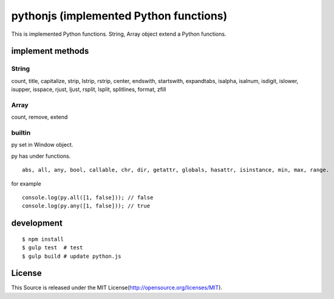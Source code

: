 pythonjs (implemented Python functions)
==============================================

This is implemented Python functions.
String, Array object extend a Python functions.

implement methods
-----------------

String
~~~~~~

count, title, capitalize, strip, lstrip, rstrip, center, endswith, startswith, expandtabs, isalpha, isalnum, isdigit, islower, isupper, isspace, rjust, ljust, rsplit, lsplit, splitlines, format, zfill

Array
~~~~~

count, remove, extend


builtin
~~~~~~~

py set in Window object.

py has under functions.

::

  abs, all, any, bool, callable, chr, dir, getattr, globals, hasattr, isinstance, min, max, range.

for example

::

  console.log(py.all([1, false])); // false
  console.log(py.any([1, false])); // true


development
-----------

::

  $ npm install
  $ gulp test  # test
  $ gulp build # update python.js 


License
-------

This Source is released under the MIT License(http://opensource.org/licenses/MIT).
